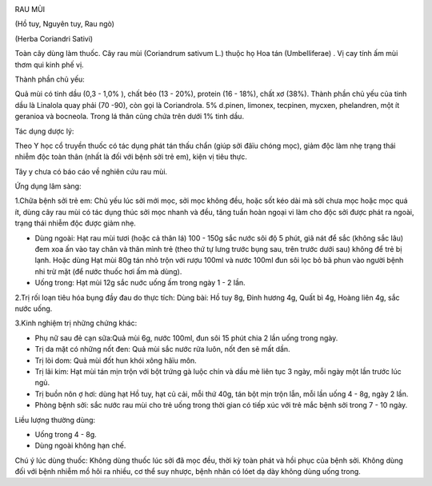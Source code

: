 |image0|

RAU MÙI

(Hồ tuy, Nguyên tuy, Rau ngò)

(Herba Coriandri Sativi)

Toàn cây dùng làm thuốc. Cây rau mùi (Coriandrum sativum L.) thuộc họ
Hoa tán (Umbelliferae) . Vị cay tính ấm mùi thơm qui kinh phế vị.

Thành phần chủ yếu:

Quả mùi có tinh dầu (0,3 - 1,0% ), chất béo (13 - 20%), protein (16 -
18%), chất xơ (38%). Thành phần chủ yếu của tinh dầu là Linalola quay
phải (70 -90), còn gọi là Coriandrola. 5% d.pinen, limonex, tecpinen,
mycxen, phelandren, một ít geranioa và bocneola. Trong lá thân cũng chứa
trên dưới 1% tinh dầu.

Tác dụng dược lý:

Theo Y học cổ truyền thuốc có tác dụng phát tán thấu chẩn (giúp sởi
đâïu chóng mọc), giảm độc làm nhẹ trạng thái nhiễm độc toàn thân (nhất
là đối với bệnh sởi trẻ em), kiện vị tiêu thực.

Tây y chưa có báo cáo về nghiên cứu rau mùi.

Ứng dụng lâm sàng:

1.Chữa bệnh sởi trẻ em: Chủ yếu lúc sởi mới mọc, sởi mọc không đều, hoặc
sốt kéo dài mà sởi chưa mọc hoặc mọc quá ít, dùng cây rau mùi có tác
dụng thúc sởi mọc nhanh và đều, tăng tuần hoàn ngoại vi làm cho độc sởi
được phát ra ngoài, trạng thái nhiễm độc được giảm nhẹ.

-  Dùng ngoài: Hạt rau mùi tươi (hoặc cả thân lá) 100 - 150g sắc nước
   sôi độ 5 phút, giã nát để sắc (không sắc lâu) đem xoa ấn vào tay chân
   và thân mình trẻ (theo thứ tự lưng trước bụng sau, trên trước dưới
   sau) không để trẻ bị lạnh. Hoặc dùng Hạt mùi 80g tán nhỏ trộn với
   rượu 100ml và nước 100ml đun sôi lọc bỏ bã phun vào người bệnh nhi
   trừ mặt (để nước thuốc hơi ấm mà dùng).
-  Uống trong: Hạt mùi 12g sắc nuớc uống ấm trong ngày 1 - 2 lần.

2.Trị rối loạn tiêu hóa bụng đầy đau do thực tích: Dùng bài: Hồ tuy 8g,
Đinh hương 4g, Quất bì 4g, Hoàng liên 4g, sắc nước uống.

3.Kinh nghiệm trị những chứng khác:

-  Phụ nữ sau đẻ cạn sữa:Quả mùi 6g, nước 100ml, đun sôi 15 phút chia 2
   lần uống trong ngày.
-  Trị da mặt có những nốt đen: Quả mùi sắc nước rửa luôn, nốt đen sẽ
   mất dần.
-  Trị lòi dom: Quả mùi đốt hun khói xông hâïu môn.
-  Trị lãi kim: Hạt mùi tán mịn trộn với bột trứng gà luộc chín và dầu
   mè liên tục 3 ngày, mỗi ngày một lần trước lúc ngủ.
-  Trị buồn nôn ợ hơi: dùng hạt Hồ tuy, hạt củ cải, mỗi thứ 40g, tán bột
   mịn trộn lẫn, mỗi lần uống 4 - 8g, ngày 2 lần.
-  Phòng bệnh sởi: sắc nước rau mùi cho trẻ uống trong thời gian có tiếp
   xúc với trẻ mắc bệnh sởi trong 7 - 10 ngày.

Liều lượng thường dùng:

-  Uống trong 4 - 8g.
-  Dùng ngoài không hạn chế.

Chú ý lúc dùng thuốc: Không dùng thuốc lúc sởi đã mọc đều, thời kỳ toàn
phát và hồi phục của bệnh sởi. Không dùng đối với bệnh nhiễm mồ hôi ra
nhiều, cơ thể suy nhược, bệnh nhân có lóet dạ dày không dùng uống trong.

.. |image0| image:: RAUMUI.JPG
   :width: 50px
   :height: 50px
   :target: RAUMUI_.htm
